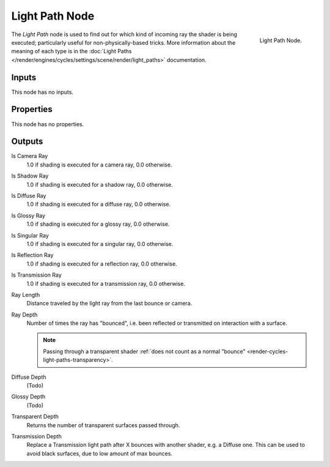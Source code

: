 .. _bpy.types.ShaderNodeLightPath:

***************
Light Path Node
***************

.. figure:: /images/render_cycles_nodes_types_input_light-path_node.png
   :align: right

   Light Path Node.

The *Light Path* node is used to find out for which kind of incoming ray the shader is being executed;
particularly useful for non-physically-based tricks. More information about the meaning of each type
is in the :doc:`Light Paths </render/engines/cycles/settings/scene/render/light_paths>` documentation.


Inputs
======

This node has no inputs.


Properties
==========

This node has no properties.


Outputs
=======

Is Camera Ray
   1.0 if shading is executed for a camera ray, 0.0 otherwise.
Is Shadow Ray
   1.0 if shading is executed for a shadow ray, 0.0 otherwise.
Is Diffuse Ray
   1.0 if shading is executed for a diffuse ray, 0.0 otherwise.
Is Glossy Ray
   1.0 if shading is executed for a glossy ray, 0.0 otherwise.
Is Singular Ray
   1.0 if shading is executed for a singular ray, 0.0 otherwise.
Is Reflection Ray
   1.0 if shading is executed for a reflection ray, 0.0 otherwise.
Is Transmission Ray
   1.0 if shading is executed for a transmission ray, 0.0 otherwise.
Ray Length
   Distance traveled by the light ray from the last bounce or camera.
Ray Depth
   Number of times the ray has "bounced", i.e. been reflected or transmitted on interaction with a surface.

   .. note::

      Passing through a transparent shader
      :ref:`does not count as a normal "bounce" <render-cycles-light-paths-transparency>`.

Diffuse Depth
   (Todo)
Glossy Depth
   (Todo)
Transparent Depth
   Returns the number of transparent surfaces passed through.
Transmission Depth
   Replace a Transmission light path after X bounces with another shader, e.g. a Diffuse one.
   This can be used to avoid black surfaces, due to low amount of max bounces.
